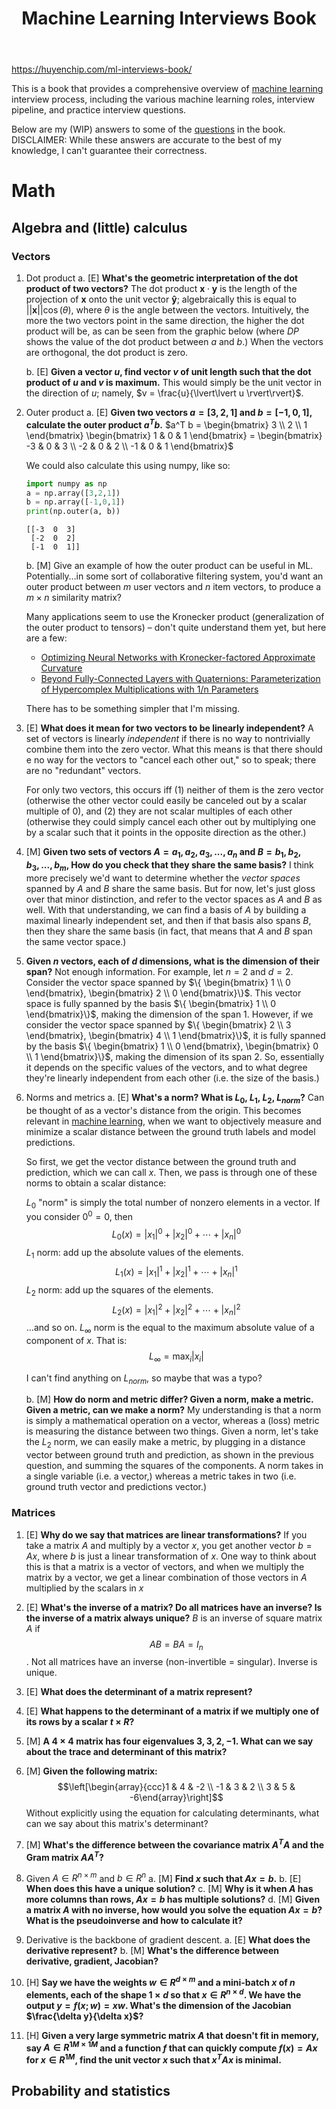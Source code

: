 :PROPERTIES:
:ID:       84128eb6-2328-4d5e-a668-c4ccdab9b913
:ROAM_REFS: https://huyenchip.com/ml-interviews-book/
:END:
#+title: Machine Learning Interviews Book

https://huyenchip.com/ml-interviews-book/

This is a book that provides a comprehensive overview of [[id:5b02540a-15ac-4123-86f8-e6ca5420ce27][machine learning]] interview process, including the various machine learning roles, interview pipeline, and practice interview questions.

Below are my (WIP) answers to some of the [[https://huyenchip.com/ml-interviews-book/contents/part-ii.-questions.html][questions]] in the book. DISCLAIMER: While these answers are accurate to the best of my knowledge, I can't guarantee their correctness.

* Math
** Algebra and (little) calculus
*** Vectors
1. Dot product
   a. [E] *What's the geometric interpretation of the dot product of two vectors?*
      The dot product $\mathbf{x} \cdot \mathbf{y}$ is the length of the projection of $\mathbf{x}$ onto the unit vector $\mathbf{\hat{y}}$; algebraically this is equal to $\lvert\lvert \mathbf{x} \rvert\rvert \cos(\theta)$, where $\theta$ is the angle between the vectors. Intuitively, the more the two vectors point in the same direction, the higher the dot product will be, as can be seen from the graphic below (where $DP$ shows the value of the dot product between $a$ and $b$.) When the vectors are orthogonal, the dot product is zero.

      [[file:dot_product.gif]]
   b. [E] *Given a vector $u$, find vector $v$ of unit length such that the dot product of $u$ and $v$ is maximum.*
      This would simply be the unit vector in the direction of $u$; namely, $v = \frac{u}{\lvert\lvert u \rvert\rvert}$.
2. Outer product
   a. [E] *Given two vectors $a=[3,2,1]$ and $b=[−1,0,1]$, calculate the outer product $a^T b$.*
      $a^T b = \begin{bmatrix} 3 \\ 2 \\ 1 \end{bmatrix} \begin{bmatrix} 1 & 0 & 1 \end{bmatrix} = \begin{bmatrix} -3 & 0 & 3 \\ -2 & 0 & 2 \\ -1 & 0 & 1 \end{bmatrix}$

      We could also calculate this using numpy, like so:
      #+begin_src python :results output
import numpy as np
a = np.array([3,2,1])
b = np.array([-1,0,1])
print(np.outer(a, b))
      #+end_src

      #+RESULTS:
      : [[-3  0  3]
      :  [-2  0  2]
      :  [-1  0  1]]

   b. [M] Give an example of how the outer product can be useful in ML.
      Potentially...in some sort of collaborative filtering system, you'd want an outer product between $m$ user vectors and $n$ item vectors, to produce a $m \times n$ similarity matrix?

      Many applications seem to use the Kronecker product (generalization of the outer product to tensors) -- don't quite understand them yet, but here are a few:
      - [[https://arxiv.org/pdf/1503.05671.pdf][Optimizing Neural Networks with Kronecker-factored Approximate Curvature]]
      - [[https://openreview.net/forum?id=rcQdycl0zyk][Beyond Fully-Connected Layers with Quaternions: Parameterization of Hypercomplex Multiplications with 1/n Parameters]]

      There has to be something simpler that I'm missing.

3. [E] *What does it mean for two vectors to be linearly independent?*
   A set of vectors is linearly /independent/ if there is no way to nontrivially combine them into the zero vector. What this means is that there should e no way for the vectors to "cancel each other out," so to speak; there are no "redundant" vectors.

   For only two vectors, this occurs iff (1) neither of them is the zero vector (otherwise the other vector could easily be canceled out by a scalar multiple of $0$),  and (2) they are not scalar multiples of each other (otherwise they could simply cancel each other out by multiplying one by a scalar such that it points in the opposite direction as the other.)

4. [M] *Given two sets of vectors $A=a_1,a_2,a_3,...,a_n$
  and $B=b_1,b_2,b_3,...,b_m$, How do you check that they share the same basis?*
  I think more precisely we'd want to determine whether the /vector spaces/ spanned by $A$ and $B$ share the same basis. But for now, let's just gloss over that minor distinction, and refer to the vector spaces as $A$ and $B$ as well. With that understanding, we can find a basis of $A$ by building a maximal linearly independent set, and then if that basis also spans $B$, then they share the same basis (in fact, that means that $A$ and $B$ span the same vector space.)

5. *Given $n$ vectors, each of $d$ dimensions, what is the dimension of their span?*
   Not enough information. For example, let $n = 2$ and $d = 2$. Consider the vector space spanned by $\{ \begin{bmatrix} 1 \\ 0 \end{bmatrix}, \begin{bmatrix} 2 \\ 0 \end{bmatrix}\}$. This vector space is fully spanned by the basis $\{ \begin{bmatrix} 1 \\ 0 \end{bmatrix}\}$, making the dimension of the span $1$. However, if we consider the vector space spanned by $\{ \begin{bmatrix} 2 \\ 3 \end{bmatrix}, \begin{bmatrix} 4 \\ 1 \end{bmatrix}\}$, it is fully spanned by the basis $\{ \begin{bmatrix} 1 \\ 0 \end{bmatrix}, \begin{bmatrix} 0 \\ 1 \end{bmatrix}\}$, making the dimension of its span $2$. So, essentially it depends on the specific values of the vectors, and to what degree they're linearly independent from each other (i.e. the size of the basis.)

6. Norms and metrics
   a. [E] *What's a norm? What is $L_0$, $L_1$, $L_2$, $L_{norm}$?*
      Can be thought of as a vector's distance from the origin. This becomes relevant in [[id:5b02540a-15ac-4123-86f8-e6ca5420ce27][machine learning]], when we want to objectively measure and minimize a scalar distance between the ground truth labels and model predictions.

      So first, we get the vector distance between the ground truth and prediction,  which we can call $x$. Then, we pass is through one of these norms to obtain a scalar distance:

      $L_0$ "norm" is simply the total number of nonzero elements in a vector. If you consider $0^0 = 0$, then
      $$L_0(x) = \left|x_{1}\right|^{0}+\left|x_{2}\right|^{0}+\cdots+\left|x_{n}\right|^{0}$$
      $L_1$ norm: add up the absolute values of the elements.
      $$L_1(x) = \left|x_{1}\right|^{1}+\left|x_{2}\right|^{1}+\cdots+\left|x_{n}\right|^{1}$$
      $L_2$ norm: add up the squares of the elements.
      $$L_2(x) = \left|x_{1}\right|^{2}+\left|x_{2}\right|^{2}+\cdots+\left|x_{n}\right|^{2}$$
      ...and so on.
      $L_\infty$ norm is the equal to the maximum absolute value of a component of $x$. That is:
      $$L_\infty = \max_i |x_i|$$

      I can't find anything on $L_{norm}$, so maybe that was a typo?

   b. [M] *How do norm and metric differ? Given a norm, make a metric. Given a metric, can we make a norm?*
      My understanding is that a norm is simply a mathematical operation on a vector, whereas a (loss) metric is measuring the distance between two things. Given a norm, let's take the $L_2$ norm, we can easily make a metric, by plugging in a distance vector between ground truth and prediction, as shown in the previous question, and summing the squares of the components. A norm takes in a single variable (i.e. a vector,) whereas a metric takes in two (i.e. ground truth vector and predictions vector.)
*** Matrices
1. [E] *Why do we say that matrices are linear transformations?*
   If you take a matrix $A$ and multiply by a vector $x$, you get another vector $b = Ax$, where $b$ is just a linear transformation of $x$. One way to think about this is that a matrix is a vector of vectors, and when we multiply the matrix by a vector, we get a linear combination of those vectors in $A$ multiplied by the scalars in $x$
2. [E] *What's the inverse of a matrix? Do all matrices have an inverse? Is the inverse of a matrix always unique?*
  $B$ is an inverse of square matrix $A$ if
  $$AB = BA = I_n$$. Not all matrices have an inverse (non-invertible = singular). Inverse is unique.
3. [E] *What does the determinant of a matrix represent?*

4. [E] *What happens to the determinant of a matrix if we multiply one of its rows by a scalar $t \times R$?*
5. [M] *A $4 \times 4$ matrix has four eigenvalues $3,3,2,-1$. What can we say about the trace and determinant of this matrix?*
6. [M] *Given the following matrix:*
   $$\left[\begin{array}{ccc}1 & 4 & -2 \\ -1 & 3 & 2 \\ 3 & 5 & -6\end{array}\right]$$
   Without explicitly using the equation for calculating determinants, what can we say about this matrix's determinant?
7. [M] *What's the difference between the covariance matrix $A^T A$ and the Gram matrix $AA^T$?*
8. Given $A \in R^{n \times m}$ and $b \in R^n$
   a. [M] *Find $x$ such that $Ax = b$.*
   b. [E] *When does this have a unique solution?*
   c. [M] *Why is it when $A$ has more columns than rows, $Ax = b$ has multiple solutions?*
   d. [M] *Given a matrix $A$ with no inverse, how would you solve the equation $Ax = b$? What is the pseudoinverse and how to calculate it?*
9. Derivative is the backbone of gradient descent.
   a. [E] *What does the derivative represent?*
   b. [M] *What's the difference between derivative, gradient, Jacobian?*
10. [H] *Say we have the weights $w \in R^{d \times m}$ and a mini-batch $x$ of $n$ elements, each of the shape $1 \times d$ so that $x \in R^{n \times d}$. We have the output $y = f(x;w) = xw$. What's the dimension of the Jacobian $\frac{\delta y}{\delta x}$?*
11. [H] *Given a very large symmetric matrix $A$ that doesn't fit in memory, say $A \in R^{1M \times 1M}$ and a function $f$ that can quickly compute $f(x) = Ax$ for $x \in R^{1M}$, find the unit vector $x$ such that $x^TAx$ is minimal.*
** Probability and statistics
